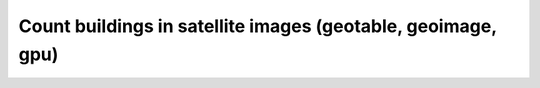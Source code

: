 Count buildings in satellite images (geotable, geoimage, gpu)
=============================================================
.. raw:: html

    <iframe width="520" height="304" src="https://www.youtube.com/embed/r6YXbvgVfS4"></iframe> 
